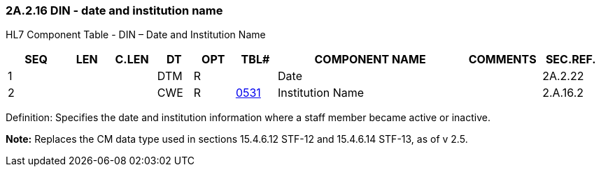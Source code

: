 === 2A.2.16 DIN - date and institution name

HL7 Component Table - DIN – Date and Institution Name

[width="99%",cols="10%,7%,8%,6%,7%,7%,32%,13%,10%",options="header",]
|===
|SEQ |LEN |C.LEN |DT |OPT |TBL# |COMPONENT NAME |COMMENTS |SEC.REF.
|1 | | |DTM |R | |Date | |2A.2.22
|2 | | |CWE |R |file:///E:\V2\v2.9%20final%20Nov%20from%20Frank\V29_CH02C_Tables.docx#HL70531[0531] |Institution Name | |2.A.16.2
|===

Definition: Specifies the date and institution information where a staff member became active or inactive.

*Note:* Replaces the CM data type used in sections 15.4.6.12 STF-12 and 15.4.6.14 STF-13, as of v 2.5.


